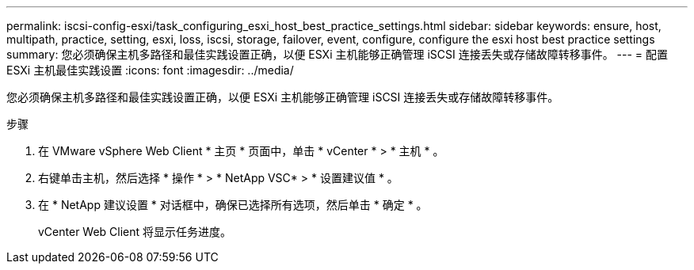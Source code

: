 ---
permalink: iscsi-config-esxi/task_configuring_esxi_host_best_practice_settings.html 
sidebar: sidebar 
keywords: ensure, host, multipath, practice, setting, esxi, loss, iscsi, storage, failover, event, configure, configure the esxi host best practice settings 
summary: 您必须确保主机多路径和最佳实践设置正确，以便 ESXi 主机能够正确管理 iSCSI 连接丢失或存储故障转移事件。 
---
= 配置 ESXi 主机最佳实践设置
:icons: font
:imagesdir: ../media/


[role="lead"]
您必须确保主机多路径和最佳实践设置正确，以便 ESXi 主机能够正确管理 iSCSI 连接丢失或存储故障转移事件。

.步骤
. 在 VMware vSphere Web Client * 主页 * 页面中，单击 * vCenter * > * 主机 * 。
. 右键单击主机，然后选择 * 操作 * > * NetApp VSC* > * 设置建议值 * 。
. 在 * NetApp 建议设置 * 对话框中，确保已选择所有选项，然后单击 * 确定 * 。
+
vCenter Web Client 将显示任务进度。


